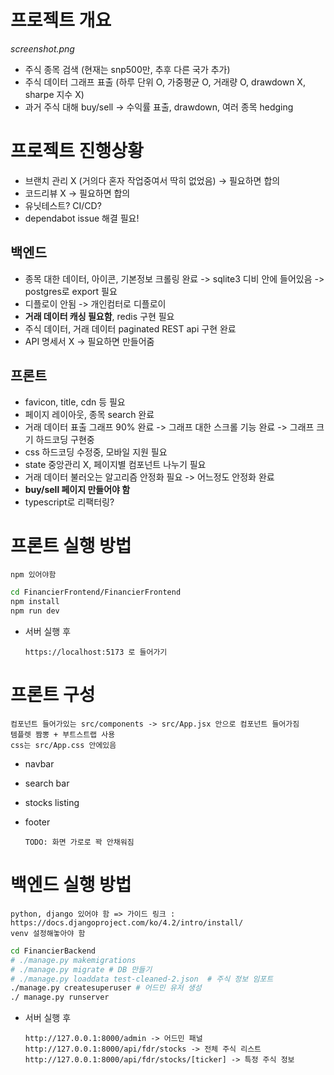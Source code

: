 
* 프로젝트 개요
[[screenshot.png]]
- 주식 종목 검색 (현재는 snp500만, 추후 다른 국가 추가)
- 주식 데이터 그래프 표출 (하루 단위 O, 가중평균 O, 거래량 O, drawdown X, sharpe 지수 X)
- 과거 주식 대해 buy/sell -> 수익률 표출, drawdown, 여러 종목 hedging

* 프로젝트 진행상황
- 브랜치 관리 X (거의다 혼자 작업중여서 딱히 없었음) -> 필요하면 합의
- 코드리뷰 X -> 필요하면 합의
- 유닛테스트? CI/CD?
- dependabot issue 해결 필요!
** 백엔드
- 종목 대한 데이터, 아이콘, 기본정보 크롤링 완료 -> sqlite3 디비 안에 들어있음 -> postgres로 export 필요  
- 디플로이 안됨 -> 개인컴터로 디플로이
- *거래 데이터 캐싱 필요함*, redis 구현 필요
- 주식 데이터, 거래 데이터 paginated REST api 구현 완료
- API 명세서 X -> 필요하면 만들어줌 
** 프론트
- favicon, title, cdn 등 필요 
- 페이지 레이아웃, 종목 search 완료
- 거래 데이터 표출 그래프 90% 완료 -> 그래프 대한 스크롤 기능 완료 -> 그래프 크기 하드코딩 구현중
- css 하드코딩 수정중, 모바일 지원 필요
- state 중앙관리 X, 페이지별 컴포넌트 나누기 필요
- 거래 데이터 불러오는 알고리즘 안정화 필요 -> 어느정도 안정화 완료
- *buy/sell 페이지 만들어야 함*
- typescript로 리팩터링?

* 프론트 실행 방법
: npm 있어야함 
#+begin_src bash
  cd FinancierFrontend/FinancierFrontend
  npm install
  npm run dev
#+end_src

- 서버 실행 후
  : https://localhost:5173 로 들어가기 

* 프론트 구성
: 컴포넌트 들어가있는 src/components -> src/App.jsx 안으로 컴포넌트 들어가짐
: 템플렛 짬뽕 + 부트스트랩 사용
: css는 src/App.css 안에있음 
- navbar
- search bar
- stocks listing
- footer
  : TODO: 화면 가로로 꽉 안채워짐 

* 백엔드 실행 방법 
: python, django 있어야 함 => 가이드 링크 : https://docs.djangoproject.com/ko/4.2/intro/install/
: venv 설정해놓아야 함 
#+begin_src bash
  cd FinancierBackend
  # ./manage.py makemigrations
  # ./manage.py migrate # DB 만들기 
  # ./manage.py loaddata test-cleaned-2.json  # 주식 정보 임포트 
  ./manage.py createsuperuser # 어드민 유저 생성 
  ./ manage.py runserver 
#+end_src

- 서버 실행 후 
  : http://127.0.0.1:8000/admin -> 어드민 패널 
  : http://127.0.0.1:8000/api/fdr/stocks -> 전체 주식 리스트
  : http://127.0.0.1:8000/api/fdr/stocks/[ticker] -> 특정 주식 정보 



